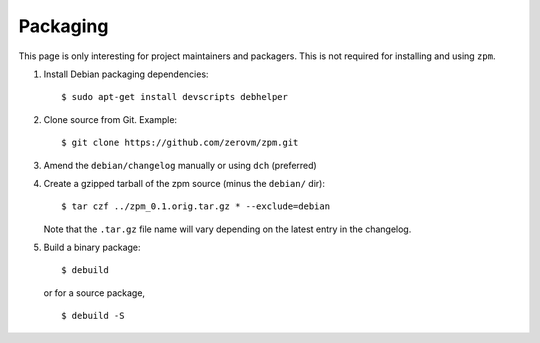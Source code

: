 Packaging
---------

This page is only interesting for project maintainers and packagers.
This is not required for installing and using ``zpm``.

1. Install Debian packaging dependencies::

      $ sudo apt-get install devscripts debhelper

2. Clone source from Git. Example::

      $ git clone https://github.com/zerovm/zpm.git

3. Amend the ``debian/changelog`` manually or using ``dch`` (preferred)

4. Create a gzipped tarball of the zpm source (minus the ``debian/``
   dir)::

      $ tar czf ../zpm_0.1.orig.tar.gz * --exclude=debian

   Note that the ``.tar.gz`` file name will vary depending on the
   latest entry in the changelog.

5. Build a binary package::

      $ debuild

   or for a source package, ::

      $ debuild -S


